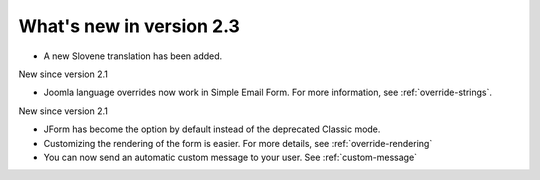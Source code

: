 .. _WhatsNewAnchor:

What's new in version 2.3
=========================

* A new Slovene translation has been added.


New since version 2.1

* Joomla language overrides now work in Simple Email Form. For more information, see :ref:`override-strings`.


New since version 2.1

* JForm has become the option by default instead of the deprecated Classic mode.

* Customizing the rendering of the form is easier. For more details, see :ref:`override-rendering`

* You can now send an automatic custom message to your user. See :ref:`custom-message`
